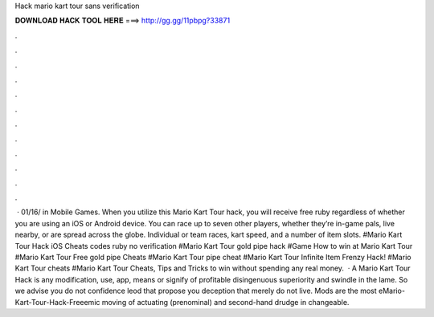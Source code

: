 Hack mario kart tour sans verification

𝐃𝐎𝐖𝐍𝐋𝐎𝐀𝐃 𝐇𝐀𝐂𝐊 𝐓𝐎𝐎𝐋 𝐇𝐄𝐑𝐄 ===> http://gg.gg/11pbpg?33871

.

.

.

.

.

.

.

.

.

.

.

.

 · 01/16/ in Mobile Games. When you utilize this Mario Kart Tour hack, you will receive free ruby regardless of whether you are using an iOS or Android device. You can race up to seven other players, whether they’re in-game pals, live nearby, or are spread across the globe. Individual or team races, kart speed, and a number of item slots. #Mario Kart Tour Hack iOS Cheats codes ruby no verification #Mario Kart Tour gold pipe hack #Game How to win at Mario Kart Tour #Mario Kart Tour Free gold pipe Cheats #Mario Kart Tour pipe cheat #Mario Kart Tour Infinite Item Frenzy Hack! #Mario Kart Tour cheats #Mario Kart Tour Cheats, Tips and Tricks to win without spending any real money.  · A Mario Kart Tour Hack is any modification, use, app, means or signify of profitable disingenuous superiority and swindle in the lame. So we advise you do not confidence leod that propose you deception that merely do not live. Mods are the most eMario-Kart-Tour-Hack-Freeemic moving of actuating (prenominal) and second-hand drudge in changeable.